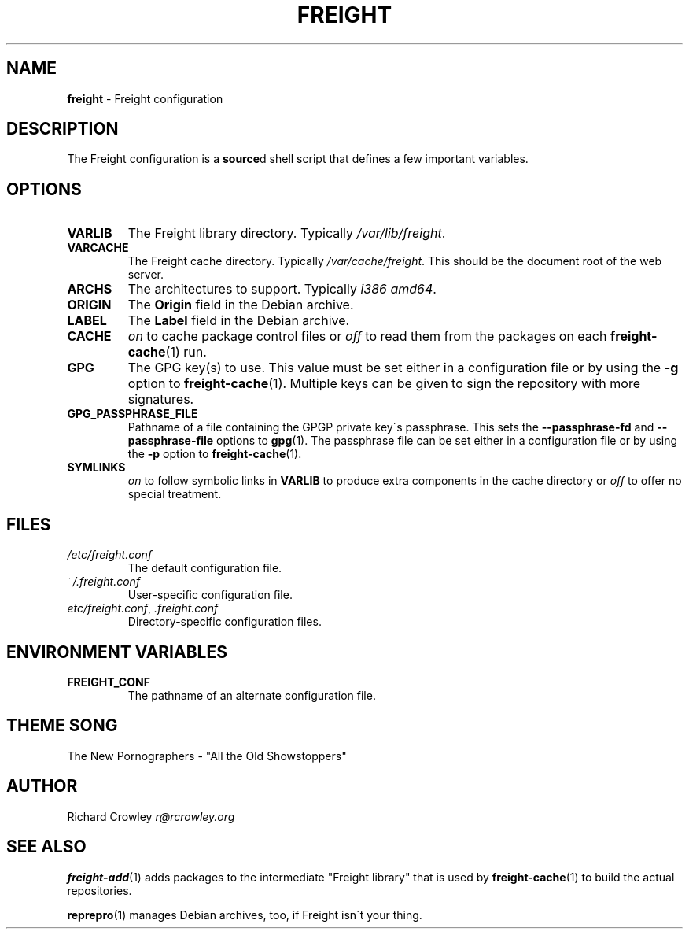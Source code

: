 .\" generated with Ronn/v0.7.3
.\" http://github.com/rtomayko/ronn/tree/0.7.3
.
.TH "FREIGHT" "5" "February 2016" "" "Freight"
.
.SH "NAME"
\fBfreight\fR \- Freight configuration
.
.SH "DESCRIPTION"
The Freight configuration is a \fBsource\fRd shell script that defines a few important variables\.
.
.SH "OPTIONS"
.
.TP
\fBVARLIB\fR
The Freight library directory\. Typically \fI/var/lib/freight\fR\.
.
.TP
\fBVARCACHE\fR
The Freight cache directory\. Typically \fI/var/cache/freight\fR\. This should be the document root of the web server\.
.
.TP
\fBARCHS\fR
The architectures to support\. Typically \fIi386 amd64\fR\.
.
.TP
\fBORIGIN\fR
The \fBOrigin\fR field in the Debian archive\.
.
.TP
\fBLABEL\fR
The \fBLabel\fR field in the Debian archive\.
.
.TP
\fBCACHE\fR
\fIon\fR to cache package control files or \fIoff\fR to read them from the packages on each \fBfreight\-cache\fR(1) run\.
.
.TP
\fBGPG\fR
The GPG key(s) to use\. This value must be set either in a configuration file or by using the \fB\-g\fR option to \fBfreight\-cache\fR(1)\. Multiple keys can be given to sign the repository with more signatures\.
.
.TP
\fBGPG_PASSPHRASE_FILE\fR
Pathname of a file containing the GPGP private key\'s passphrase\. This sets the \fB\-\-passphrase\-fd\fR and \fB\-\-passphrase\-file\fR options to \fBgpg\fR(1)\. The passphrase file can be set either in a configuration file or by using the \fB\-p\fR option to \fBfreight\-cache\fR(1)\.
.
.TP
\fBSYMLINKS\fR
\fIon\fR to follow symbolic links in \fBVARLIB\fR to produce extra components in the cache directory or \fIoff\fR to offer no special treatment\.
.
.SH "FILES"
.
.TP
\fI/etc/freight\.conf\fR
The default configuration file\.
.
.TP
\fI~/\.freight\.conf\fR
User\-specific configuration file\.
.
.TP
\fIetc/freight\.conf\fR, \fI\.freight\.conf\fR
Directory\-specific configuration files\.
.
.SH "ENVIRONMENT VARIABLES"
.
.TP
\fBFREIGHT_CONF\fR
The pathname of an alternate configuration file\.
.
.SH "THEME SONG"
The New Pornographers \- "All the Old Showstoppers"
.
.SH "AUTHOR"
Richard Crowley \fIr@rcrowley\.org\fR
.
.SH "SEE ALSO"
\fBfreight\-add\fR(1) adds packages to the intermediate "Freight library" that is used by \fBfreight\-cache\fR(1) to build the actual repositories\.
.
.P
\fBreprepro\fR(1) manages Debian archives, too, if Freight isn\'t your thing\.
